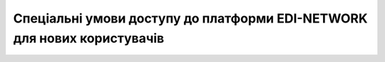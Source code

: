 Спеціальні умови доступу до платформи EDI-NETWORK для нових користувачів
########################################################################################################################

.. raw:: html

    <embed>
      <iframe align="middle" frameborder="1" height="907px" id="ID" scrolling="auto" src="https://wiki.edin.ua/uk/latest/_static/files/Promotions/Special_promotion_27_04_22.pdf" style="border:1px solid #666CCC" title="PDF" width="99.5%"></iframe>
    </embed>




